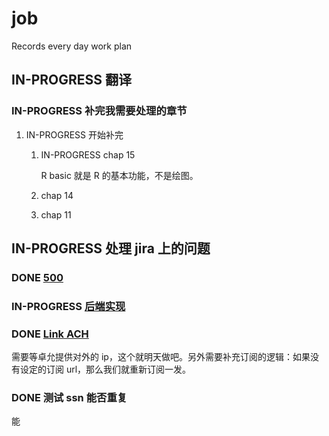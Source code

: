 * job

  Records every day work plan

** IN-PROGRESS 翻译
*** IN-PROGRESS 补完我需要处理的章节

**** IN-PROGRESS 开始补完

***** IN-PROGRESS chap 15

R basic 就是 R 的基本功能，不是绘图。

***** chap 14

***** chap 11

** IN-PROGRESS 处理 jira 上的问题

*** DONE [[https://16financial.atlassian.net/browse/MSS-1057][500]]
    CLOSED: [2019-11-22 五 14:10]

*** IN-PROGRESS [[https://16financial.atlassian.net/browse/MSS-1056][后端实现]]

*** DONE [[https://16financial.atlassian.net/browse/MSS-1058][Link ACH]]
    CLOSED: [2019-11-23 六 14:24]

需要等卓允提供对外的 ip，这个就明天做吧。另外需要补充订阅的逻辑：如果没有设定的订阅 url，那么我们就重新订阅一发。

*** DONE 测试 ssn 能否重复
    CLOSED: [2019-11-22 五 16:08]

能
